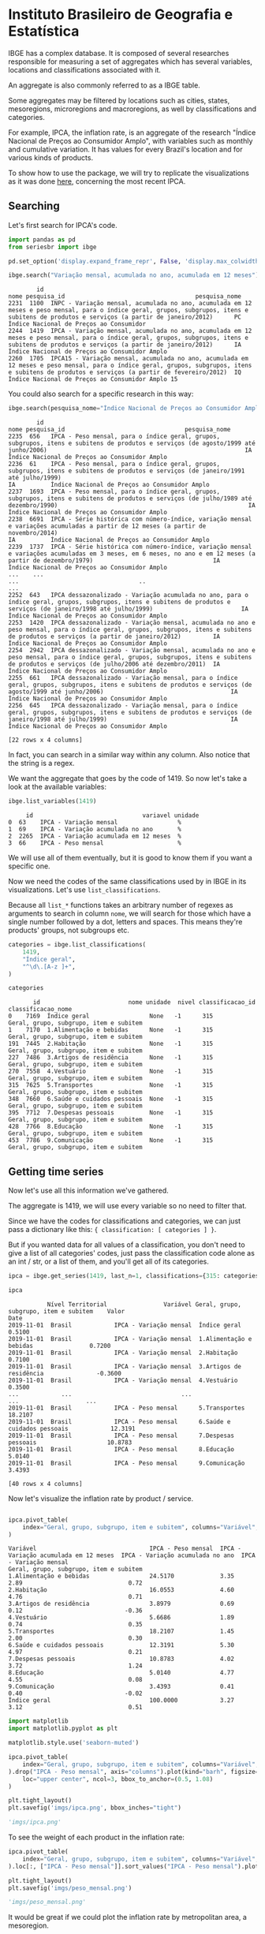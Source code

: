 * Instituto Brasileiro de Geografia e Estatística

IBGE has a complex database. It is composed of several researches responsible for measuring a set
of aggregates which has several variables, locations and classifications associated with it.

An aggregate is also commonly referred to as a IBGE table.

Some aggregates may be filtered by locations such as cities, states, mesoregions, microregions
and macroregions, as well by classifications and categories.

For example, IPCA, the inflation rate, is an aggregate of the research "Índice Nacional de Preços ao
Consumidor Amplo", with variables such as monthly and cumulative variation. It has 
values for every Brazil's location and for various kinds of products.

To show how to use the package, we will try to replicate the visualizations as
it was done [[https://sidra.ibge.gov.br/home/ipca/brasil][here]], concerning the most recent IPCA.

** Searching

Let's first search for IPCA's code.

#+BEGIN_SRC python :session :exports both
import pandas as pd
from seriesbr import ibge

pd.set_option('display.expand_frame_repr', False, 'display.max_colwidth', -1, 'display.max_rows', 10)

ibge.search("Variação mensal, acumulada no ano, acumulada em 12 meses")
#+END_SRC

#+RESULTS:
:         id                                                                                                                                                                                           nome pesquisa_id                                     pesquisa_nome
: 2231  1100  INPC - Variação mensal, acumulada no ano, acumulada em 12 meses e peso mensal, para o índice geral, grupos, subgrupos, itens e subitens de produtos e serviços (a partir de janeiro/2012)      PC          Índice Nacional de Preços ao Consumidor         
: 2244  1419  IPCA - Variação mensal, acumulada no ano, acumulada em 12 meses e peso mensal, para o índice geral, grupos, subgrupos, itens e subitens de produtos e serviços (a partir de janeiro/2012)      IA          Índice Nacional de Preços ao Consumidor Amplo   
: 2260  1705  IPCA15 - Variação mensal, acumulada no ano, acumulada em 12 meses e peso mensal, para o índice geral, grupos, subgrupos, itens e subitens de produtos e serviços (a partir de fevereiro/2012)  IQ          Índice Nacional de Preços ao Consumidor Amplo 15

You could also search for a specific research in this way:

#+BEGIN_SRC python :session :exports both
ibge.search(pesquisa_nome="Índice Nacional de Preços ao Consumidor Amplo$")
#+END_SRC

#+RESULTS:
#+begin_example
        id                                                                                                                                                                                       nome pesquisa_id                                  pesquisa_nome
2235  656   IPCA - Peso mensal, para o índice geral, grupos, subgrupos, itens e subitens de produtos e serviços (de agosto/1999 até junho/2006)                                                        IA          Índice Nacional de Preços ao Consumidor Amplo
2236  61    IPCA - Peso mensal, para o índice geral, grupos, subgrupos, itens e subitens de produtos e serviços (de janeiro/1991 até julho/1999)                                                       IA          Índice Nacional de Preços ao Consumidor Amplo
2237  1693  IPCA - Peso mensal, para o índice geral, grupos, subgrupos, itens e subitens de produtos e serviços (de julho/1989 até dezembro/1990)                                                      IA          Índice Nacional de Preços ao Consumidor Amplo
2238  6691  IPCA - Série histórica com número-índice, variação mensal e variações acumuladas a partir de 12 meses (a partir de novembro/2014)                                                          IA          Índice Nacional de Preços ao Consumidor Amplo
2239  1737  IPCA - Série histórica com número-índice, variação mensal e variações acumuladas em 3 meses, em 6 meses, no ano e em 12 meses (a partir de dezembro/1979)                                  IA          Índice Nacional de Preços ao Consumidor Amplo
...    ...                                                                                                                                                        ...                                  ..                                                    ...
2252  643   IPCA dessazonalizado - Variação acumulada no ano, para o índice geral, grupos, subgrupos, itens e subitens de produtos e serviços (de janeiro/1998 até julho/1999)                         IA          Índice Nacional de Preços ao Consumidor Amplo
2253  1420  IPCA dessazonalizado - Variação mensal, acumulada no ano e peso mensal, para o índice geral, grupos, subgrupos, itens e subitens de produtos e serviços (a partir de janeiro/2012)         IA          Índice Nacional de Preços ao Consumidor Amplo
2254  2942  IPCA dessazonalizado - Variação mensal, acumulada no ano e peso mensal, para o índice geral, grupos, subgrupos, itens e subitens de produtos e serviços (de julho/2006 até dezembro/2011)  IA          Índice Nacional de Preços ao Consumidor Amplo
2255  661   IPCA dessazonalizado - Variação mensal, para o índice geral, grupos, subgrupos, itens e subitens de produtos e serviços (de agosto/1999 até junho/2006)                                    IA          Índice Nacional de Preços ao Consumidor Amplo
2256  645   IPCA dessazonalizado - Variação mensal, para o índice geral, grupos, subgrupos, itens e subitens de produtos e serviços (de janeiro/1998 até julho/1999)                                   IA          Índice Nacional de Preços ao Consumidor Amplo

[22 rows x 4 columns]
#+end_example

In fact, you can search in a similar way within any column. Also notice that the string is a regex.

We want the aggregate that goes by the code of 1419.
So now let's take a look at the available variables:

#+BEGIN_SRC python :session :exports both
ibge.list_variables(1419)
#+END_SRC

#+RESULTS:
:      id                               variavel unidade
: 0  63    IPCA - Variação mensal                 %     
: 1  69    IPCA - Variação acumulada no ano       %     
: 2  2265  IPCA - Variação acumulada em 12 meses  %     
: 3  66    IPCA - Peso mensal                     %     


We will use all of them eventually,
but it is good to know them if you want a specific one.

Now we need the codes of the same classifications
used by in IBGE in its visualizations. Let's use =list_classifications=.

Because all =list_*= functions takes an arbitrary number of regexes as
arguments to search in column =nome=, we will search for those which
have a single number followed by a dot, letters and spaces. This means
they're products' groups, not subgroups etc.

#+BEGIN_SRC python :session :exports both
categories = ibge.list_classifications(
    1419,
    "Índice geral",
    "^\d\.[A-z ]+",
)

categories
#+END_SRC

#+RESULTS:
#+begin_example
       id                         nome unidade  nivel classificacao_id                      classificacao_nome
0    7169  Índice geral                 None   -1      315              Geral, grupo, subgrupo, item e subitem
1    7170  1.Alimentação e bebidas      None   -1      315              Geral, grupo, subgrupo, item e subitem
191  7445  2.Habitação                  None   -1      315              Geral, grupo, subgrupo, item e subitem
227  7486  3.Artigos de residência      None   -1      315              Geral, grupo, subgrupo, item e subitem
270  7558  4.Vestuário                  None   -1      315              Geral, grupo, subgrupo, item e subitem
315  7625  5.Transportes                None   -1      315              Geral, grupo, subgrupo, item e subitem
348  7660  6.Saúde e cuidados pessoais  None   -1      315              Geral, grupo, subgrupo, item e subitem
395  7712  7.Despesas pessoais          None   -1      315              Geral, grupo, subgrupo, item e subitem
428  7766  8.Educação                   None   -1      315              Geral, grupo, subgrupo, item e subitem
453  7786  9.Comunicação                None   -1      315              Geral, grupo, subgrupo, item e subitem
#+end_example

** Getting time series

Now let's use all this information we've gathered.

The aggregate is 1419, we will use every variable so no need to filter that.

Since we have the codes for classifications and categories, we
can just pass a dictionary like this: ={ classification: [ categories ] }=.

But if you wanted data for all values of a classification, you don't need to give
a list of all categories' codes, just pass the classification code alone as an
int / str, or a list of them, and you'll get all of its categories.

#+BEGIN_SRC python :session :exports both
ipca = ibge.get_series(1419, last_n=1, classifications={315: categories.id.to_list()})

ipca
#+END_SRC

#+RESULTS:
#+begin_example
           Nível Territorial                Variável Geral, grupo, subgrupo, item e subitem    Valor
Date                                                                                                
2019-11-01  Brasil            IPCA - Variação mensal  Índice geral                           0.5100 
2019-11-01  Brasil            IPCA - Variação mensal  1.Alimentação e bebidas                0.7200 
2019-11-01  Brasil            IPCA - Variação mensal  2.Habitação                            0.7100 
2019-11-01  Brasil            IPCA - Variação mensal  3.Artigos de residência               -0.3600 
2019-11-01  Brasil            IPCA - Variação mensal  4.Vestuário                            0.3500 
...            ...                               ...                      ...                   ... 
2019-11-01  Brasil            IPCA - Peso mensal      5.Transportes                          18.2107
2019-11-01  Brasil            IPCA - Peso mensal      6.Saúde e cuidados pessoais            12.3191
2019-11-01  Brasil            IPCA - Peso mensal      7.Despesas pessoais                    10.8783
2019-11-01  Brasil            IPCA - Peso mensal      8.Educação                             5.0140 
2019-11-01  Brasil            IPCA - Peso mensal      9.Comunicação                          3.4393 

[40 rows x 4 columns]
#+end_example

Now let's visualize the inflation rate by product / service.

#+NAME: 
#+BEGIN_SRC python :session :exports both

ipca.pivot_table(
    index="Geral, grupo, subgrupo, item e subitem", columns="Variável", values="Valor"
)

#+END_SRC

#+RESULTS:
#+begin_example
Variável                                IPCA - Peso mensal  IPCA - Variação acumulada em 12 meses  IPCA - Variação acumulada no ano  IPCA - Variação mensal
Geral, grupo, subgrupo, item e subitem                                                                                                                     
1.Alimentação e bebidas                 24.5170             3.35                                   2.89                              0.72                  
2.Habitação                             16.0553             4.60                                   4.76                              0.71                  
3.Artigos de residência                 3.8979              0.69                                   0.12                             -0.36                  
4.Vestuário                             5.6686              1.89                                   0.74                              0.35                  
5.Transportes                           18.2107             1.45                                   2.00                              0.30                  
6.Saúde e cuidados pessoais             12.3191             5.30                                   4.97                              0.21                  
7.Despesas pessoais                     10.8783             4.02                                   3.72                              1.24                  
8.Educação                              5.0140              4.77                                   4.55                              0.08                  
9.Comunicação                           3.4393              0.41                                   0.40                             -0.02                  
Índice geral                            100.0000            3.27                                   3.12                              0.51                  
#+end_example

#+BEGIN_SRC python :session :results file :exports both
import matplotlib
import matplotlib.pyplot as plt

matplotlib.style.use('seaborn-muted')

ipca.pivot_table(
    index="Geral, grupo, subgrupo, item e subitem", columns="Variável", values="Valor"
).drop("IPCA - Peso mensal", axis="columns").plot(kind="barh", figsize=(10, 6)).legend(
    loc="upper center", ncol=3, bbox_to_anchor=(0.5, 1.08)
)

plt.tight_layout()
plt.savefig('imgs/ipca.png', bbox_inches="tight")

'imgs/ipca.png'
#+END_SRC

#+RESULTS:
[[file:imgs/ipca.png]]

To see the weight of each product in the inflation rate:

#+BEGIN_SRC python :session :results file :exports both
ipca.pivot_table(
    index="Geral, grupo, subgrupo, item e subitem", columns="Variável", values="Valor"
).loc[:, ["IPCA - Peso mensal"]].sort_values("IPCA - Peso mensal").plot(kind="barh")

plt.tight_layout()
plt.savefig('imgs/peso_mensal.png')

'imgs/peso_mensal.png'
#+END_SRC

#+RESULTS:
[[file:imgs/peso_mensal.png]]

It would be great if we could plot the inflation rate by metropolitan area, a mesoregion.

Apart from mesoregions, there are also macroregions (Sul, Sudeste),
microregions (Baixadas, Norte Fluminense etc. in Rio de Janeiro), cities and states.

If this location is available for an aggregate, you can assign "all" and it
will do return data for every location, but you can pass a list of codes or 
a single code to select specific locations.

By default, it will get data for the whole country.
If you want data for other regions and also for Brazil
as a whole, you can do the following:

#+BEGIN_SRC python :session :exports both

ipca_by_area = ibge.get_series(1419, mesoregion=True, brazil="yes", last_n=1)

ipca_by_area

#+END_SRC

#+RESULTS:
#+begin_example
               Nível Territorial Região Metropolitana e Brasil                               Variável Geral, grupo, subgrupo, item e subitem   Valor
Date                                                                                                                                                
2019-11-01  Região Metropolitana  Belém - PA                    IPCA - Variação mensal                 Índice geral                           0.93  
2019-11-01  Região Metropolitana  Belém - PA                    IPCA - Variação acumulada no ano       Índice geral                           3.67  
2019-11-01  Região Metropolitana  Belém - PA                    IPCA - Variação acumulada em 12 meses  Índice geral                           4.17  
2019-11-01  Região Metropolitana  Belém - PA                    IPCA - Peso mensal                     Índice geral                           100.00
2019-11-01  Região Metropolitana  Fortaleza - CE                IPCA - Variação mensal                 Índice geral                           0.22  
...                          ...         ...                                   ...                              ...                              ...
2019-11-01  Região Metropolitana  Porto Alegre - RS             IPCA - Peso mensal                     Índice geral                           100.00
2019-11-01  Brasil                Brasil                        IPCA - Variação mensal                 Índice geral                           0.51  
2019-11-01  Brasil                Brasil                        IPCA - Variação acumulada no ano       Índice geral                           3.12  
2019-11-01  Brasil                Brasil                        IPCA - Variação acumulada em 12 meses  Índice geral                           3.27  
2019-11-01  Brasil                Brasil                        IPCA - Peso mensal                     Índice geral                           100.00

[44 rows x 5 columns]
#+end_example

In fact, if you want data for all vales of a given location,
just pass anything that would be evaluated as =True= in Python.

#+BEGIN_SRC python :session :results file :exports both

ipca_by_area.pivot_table(
    index="Região Metropolitana e Brasil", columns="Variável", values="Valor"
).drop("IPCA - Peso mensal", axis="columns").plot.barh(figsize=(8, 7)).legend(
    loc="upper center", ncol=3, bbox_to_anchor=(0.5, 1.08)
)

plt.tight_layout()
plt.savefig('imgs/ipca_by_area.png', bbox_inches="tight")
'imgs/ipca_by_area.png'

#+END_SRC

#+RESULTS:
[[file:imgs/ipca_by_area.png]]

You could, of course, also filter by a specific date. For example, it would
be interested to know the inflation by product soon after the Truck Drivers' strike
in 2018.

#+BEGIN_SRC python :session :results file :exports both
ibge.get_series(
    1419, classifications={315: categories.id.to_list()}, start="jun-2018", end="jun-2018"
).pivot_table(
    index="Geral, grupo, subgrupo, item e subitem", columns="Variável", values="Valor"
).drop("IPCA - Peso mensal", axis="columns").plot.barh(figsize=(8, 7)).legend(
    loc="upper center", ncol=3, bbox_to_anchor=(0.5, 1.08)
)

plt.savefig('imgs/recent_ipca.png', bbox_inches='tight')
'imgs/recent_ipca.png'
#+END_SRC

#+RESULTS:
[[file:imgs/recent_ipca.png]]

** Getting metadata

#+BEGIN_SRC python :session :exports both
ibge.get_metadata(1419)
#+END_SRC

#+RESULTS:
#+begin_example
                                                                                                                                                                                                                                                                                                                                                                                                                                                                                                                                                                                                                                                                                                                                                                                                                                                                                                                                                                                                                                                                                                                                                                                                                                                                                                                                                                                                                                                                                                                                                                                                                                                                                                                                                                                                                                                                                                                                                                                                                                                                                                                                                                                                                                                                                                                                                                                                                                                                                                                                                                                                                                                                                                                                                                                                                                                                                                                                                                                                                                                                                                                                                                                                                                                                                                                                                                                                                                                                                                                                                                                                                                                                                                                                                                                                                                                                                                                                                                                                                                                                                                                                                                                                                                                                                                                                                                                                                                                                                                                                                                                                                                                                                                                                                                                                                                                                                                                                                                                                                                                                                                                                                                                                                                                                                                                                                                                                                                                                                                                                                                                                                                                                                                                                                                                                                                                                                                                                                                                                                                                                                                                                                                                                                                                                                                                                                                                                                                                                                                                                                                                                                                                                                                                                                                                                                                                                                                                                                                                                                                                                                                                                                                                                                                                                                                                                                                                                                                                                                                                                                                                                                                                                                                                                                                                                                                                                                                                                                                                                                                                                              values
id                1419                                                                                                                                                                                                                                                                                                                                                                                                                                                                                                                                                                                                                                                                                                                                                                                                                                                                                                                                                                                                                                                                                                                                                                                                                                                                                                                                                                                                                                                                                                                                                                                                                                                                                                                                                                                                                                                                                                                                                                                                                                                                                                                                                                                                                                                                                                                                                                                                                                                                                                                                                                                                                                                                                                                                                                                                                                                                                                                                                                                                                                                                                                                                                                                                                                                                                                                                                                                                                                                                                                                                                                                                                                                                                                                                                                                                                                                                                                                                                                                                                                                                                                                                                                                                                                                                                                                                                                                                                                                                                                                                                                                                                                                                                                                                                                                                                                                                                                                                                                                                                                                                                                                                                                                                                                                                                                                                                                                                                                                                                                                                                                                                                                                                                                                                                                                                                                                                                                                                                                                                                                                                                                                                                                                                                                                                                                                                                                                                                                                                                                                                                                                                                                                                                                                                                                                                                                                                                                                                                                                                                                                                                                                                                                                                                                                                                                                                                                                                                                                                                                                                                                                                                                                                                                                                                                                                                                                                                                                                                                                                                                                              
nome              IPCA - Variação mensal, acumulada no ano, acumulada em 12 meses e peso mensal, para o índice geral, grupos, subgrupos, itens e subitens de produtos e serviços (a partir de janeiro/2012)                                                                                                                                                                                                                                                                                                                                                                                                                                                                                                                                                                                                                                                                                                                                                                                                                                                                                                                                                                                                                                                                                                                                                                                                                                                                                                                                                                                                                                                                                                                                                                                                                                                                                                                                                                                                                                                                                                                                                                                                                                                                                                                                                                                                                                                                                                                                                                                                                                                                                                                                                                                                                                                                                                                                                                                                                                                                                                                                                                                                                                                                                                                                                                                                                                                                                                                                                                                                                                                                                                                                                                                                                                                                                                                                                                                                                                                                                                                                                                                                                                                                                                                                                                                                                                                                                                                                                                                                                                                                                                                                                                                                                                                                                                                                                                                                                                                                                                                                                                                                                                                                                                                                                                                                                                                                                                                                                                                                                                                                                                                                                                                                                                                                                                                                                                                                                                                                                                                                                                                                                                                                                                                                                                                                                                                                                                                                                                                                                                                                                                                                                                                                                                                                                                                                                                                                                                                                                                                                                                                                                                                                                                                                                                                                                                                                                                                                                                                                                                                                                                                                                                                                                                                                                                                                                                                                                                                                         
URL               http://sidra.ibge.gov.br/tabela/1419                                                                                                                                                                                                                                                                                                                                                                                                                                                                                                                                                                                                                                                                                                                                                                                                                                                                                                                                                                                                                                                                                                                                                                                                                                                                                                                                                                                                                                                                                                                                                                                                                                                                                                                                                                                                                                                                                                                                                                                                                                                                                                                                                                                                                                                                                                                                                                                                                                                                                                                                                                                                                                                                                                                                                                                                                                                                                                                                                                                                                                                                                                                                                                                                                                                                                                                                                                                                                                                                                                                                                                                                                                                                                                                                                                                                                                                                                                                                                                                                                                                                                                                                                                                                                                                                                                                                                                                                                                                                                                                                                                                                                                                                                                                                                                                                                                                                                                                                                                                                                                                                                                                                                                                                                                                                                                                                                                                                                                                                                                                                                                                                                                                                                                                                                                                                                                                                                                                                                                                                                                                                                                                                                                                                                                                                                                                                                                                                                                                                                                                                                                                                                                                                                                                                                                                                                                                                                                                                                                                                                                                                                                                                                                                                                                                                                                                                                                                                                                                                                                                                                                                                                                                                                                                                                                                                                                                                                                                                                                                                                              
pesquisa          Índice Nacional de Preços ao Consumidor Amplo                                                                                                                                                                                                                                                                                                                                                                                                                                                                                                                                                                                                                                                                                                                                                                                                                                                                                                                                                                                                                                                                                                                                                                                                                                                                                                                                                                                                                                                                                                                                                                                                                                                                                                                                                                                                                                                                                                                                                                                                                                                                                                                                                                                                                                                                                                                                                                                                                                                                                                                                                                                                                                                                                                                                                                                                                                                                                                                                                                                                                                                                                                                                                                                                                                                                                                                                                                                                                                                                                                                                                                                                                                                                                                                                                                                                                                                                                                                                                                                                                                                                                                                                                                                                                                                                                                                                                                                                                                                                                                                                                                                                                                                                                                                                                                                                                                                                                                                                                                                                                                                                                                                                                                                                                                                                                                                                                                                                                                                                                                                                                                                                                                                                                                                                                                                                                                                                                                                                                                                                                                                                                                                                                                                                                                                                                                                                                                                                                                                                                                                                                                                                                                                                                                                                                                                                                                                                                                                                                                                                                                                                                                                                                                                                                                                                                                                                                                                                                                                                                                                                                                                                                                                                                                                                                                                                                                                                                                                                                                                                                     
assunto           Índices de preços                                                                                                                                                                                                                                                                                                                                                                                                                                                                                                                                                                                                                                                                                                                                                                                                                                                                                                                                                                                                                                                                                                                                                                                                                                                                                                                                                                                                                                                                                                                                                                                                                                                                                                                                                                                                                                                                                                                                                                                                                                                                                                                                                                                                                                                                                                                                                                                                                                                                                                                                                                                                                                                                                                                                                                                                                                                                                                                                                                                                                                                                                                                                                                                                                                                                                                                                                                                                                                                                                                                                                                                                                                                                                                                                                                                                                                                                                                                                                                                                                                                                                                                                                                                                                                                                                                                                                                                                                                                                                                                                                                                                                                                                                                                                                                                                                                                                                                                                                                                                                                                                                                                                                                                                                                                                                                                                                                                                                                                                                                                                                                                                                                                                                                                                                                                                                                                                                                                                                                                                                                                                                                                                                                                                                                                                                                                                                                                                                                                                                                                                                                                                                                                                                                                                                                                                                                                                                                                                                                                                                                                                                                                                                                                                                                                                                                                                                                                                                                                                                                                                                                                                                                                                                                                                                                                                                                                                                                                                                                                                                                                 
periodicidade     {'frequencia': 'mensal', 'inicio': 201201, 'fim': 201911}                                                                                                                                                                                                                                                                                                                                                                                                                                                                                                                                                                                                                                                                                                                                                                                                                                                                                                                                                                                                                                                                                                                                                                                                                                                                                                                                                                                                                                                                                                                                                                                                                                                                                                                                                                                                                                                                                                                                                                                                                                                                                                                                                                                                                                                                                                                                                                                                                                                                                                                                                                                                                                                                                                                                                                                                                                                                                                                                                                                                                                                                                                                                                                                                                                                                                                                                                                                                                                                                                                                                                                                                                                                                                                                                                                                                                                                                                                                                                                                                                                                                                                                                                                                                                                                                                                                                                                                                                                                                                                                                                                                                                                                                                                                                                                                                                                                                                                                                                                                                                                                                                                                                                                                                                                                                                                                                                                                                                                                                                                                                                                                                                                                                                                                                                                                                                                                                                                                                                                                                                                                                                                                                                                                                                                                                                                                                                                                                                                                                                                                                                                                                                                                                                                                                                                                                                                                                                                                                                                                                                                                                                                                                                                                                                                                                                                                                                                                                                                                                                                                                                                                                                                                                                                                                                                                                                                                                                                                                                                                                         
nivelTerritorial  {'Administrativo': ['N1', 'N6', 'N7'], 'Especial': [], 'IBGE': []}                                                                                                                                                                                                                                                                                                                                                                                                                                                                                                                                                                                                                                                                                                                                                                                                                                                                                                                                                                                                                                                                                                                                                                                                                                                                                                                                                                                                                                                                                                                                                                                                                                                                                                                                                                                                                                                                                                                                                                                                                                                                                                                                                                                                                                                                                                                                                                                                                                                                                                                                                                                                                                                                                                                                                                                                                                                                                                                                                                                                                                                                                                                                                                                                                                                                                                                                                                                                                                                                                                                                                                                                                                                                                                                                                                                                                                                                                                                                                                                                                                                                                                                                                                                                                                                                                                                                                                                                                                                                                                                                                                                                                                                                                                                                                                                                                                                                                                                                                                                                                                                                                                                                                                                                                                                                                                                                                                                                                                                                                                                                                                                                                                                                                                                                                                                                                                                                                                                                                                                                                                                                                                                                                                                                                                                                                                                                                                                                                                                                                                                                                                                                                                                                                                                                                                                                                                                                                                                                                                                                                                                                                                                                                                                                                                                                                                                                                                                                                                                                                                                                                                                                                                                                                                                                                                                                                                                                                                                                                                                                
variaveis         [{'id': 63, 'nome': 'IPCA - Variação mensal', 'unidade': '%', 'sumarizacao': []}, {'id': 69, 'nome': 'IPCA - Variação acumulada no ano', 'unidade': '%', 'sumarizacao': []}, {'id': 2265, 'nome': 'IPCA - Variação acumulada em 12 meses', 'unidade': '%', 'sumarizacao': []}, {'id': 66, 'nome': 'IPCA - Peso mensal', 'unidade': '%', 'sumarizacao': []}]                                                                                                                                                                                                                                                                                                                                                                                                                                                                                                                                                                                                                                                                                                                                                                                                                                                                                                                                                                                                                                                                                                                                                                                                                                                                                                                                                                                                                                                                                                                                                                                                                                                                                                                                                                                                                                                                                                                                                                                                                                                                                                                                                                                                                                                                                                                                                                                                                                                                                                                                                                                                                                                                                                                                                                                                                                                                                                                                                                                                                                                                                                                                                                                                                                                                                                                                                                                                                                                                                                                                                                                                                                                                                                                                                                                                                                                                                                                                                                                                                                                                                                                                                                                                                                                                                                                                                                                                                                                                                                                                                                                                                                                                                                                                                                                                                                                                                                                                                                                                                                                                                                                                                                                                                                                                                                                                                                                                                                                                                                                                                                                                                                                                                                                                                                                                                                                                                                                                                                                                                                                                                                                                                                                                                                                                                                                                                                                                                                                                                                                                                                                                                                                                                                                                                                                                                                                                                                                                                                                                                                                                                                                                                                                                                                                                                                                                                                                                                                                                                                                                                                                                                                                                                                       
classificacoes    [{'id': 315, 'nome': 'Geral, grupo, subgrupo, item e subitem', 'sumarizacao': {'status': True, 'excecao': []}, 'categorias': [{'id': 7169, 'nome': 'Índice geral', 'unidade': None, 'nivel': -1}, {'id': 7170, 'nome': '1.Alimentação e bebidas', 'unidade': None, 'nivel': -1}, {'id': 7171, 'nome': '11.Alimentação no domicílio', 'unidade': None, 'nivel': -1}, {'id': 7172, 'nome': '1101.Cereais, leguminosas e oleaginosas', 'unidade': None, 'nivel': -1}, {'id': 7173, 'nome': '1101002.Arroz', 'unidade': None, 'nivel': -1}, {'id': 7175, 'nome': '1101051.Feijão - mulatinho', 'unidade': None, 'nivel': -1}, {'id': 7176, 'nome': '1101052.Feijão - preto', 'unidade': None, 'nivel': -1}, {'id': 7177, 'nome': '1101053.Feijão - macassar (fradinho)', 'unidade': None, 'nivel': -1}, {'id': 12222, 'nome': '1101073.Feijão - carioca (rajado)', 'unidade': None, 'nivel': -1}, {'id': 41128, 'nome': '1101075.Feijão - branco', 'unidade': None, 'nivel': -1}, {'id': 7184, 'nome': '1102.Farinhas, féculas e massas', 'unidade': None, 'nivel': -1}, {'id': 7185, 'nome': '1102001.Farinha de arroz', 'unidade': None, 'nivel': -1}, {'id': 7187, 'nome': '1102006.Macarrão', 'unidade': None, 'nivel': -1}, {'id': 7188, 'nome': '1102008.Fubá de milho', 'unidade': None, 'nivel': -1}, {'id': 7189, 'nome': '1102009.Amido de milho', 'unidade': None, 'nivel': -1}, {'id': 7190, 'nome': '1102010.Flocos de milho', 'unidade': None, 'nivel': -1}, {'id': 7191, 'nome': '1102012.Farinha de trigo', 'unidade': None, 'nivel': -1}, {'id': 7192, 'nome': '1102013.Farinha vitaminada', 'unidade': None, 'nivel': -1}, {'id': 7195, 'nome': '1102023.Farinha de mandioca', 'unidade': None, 'nivel': -1}, {'id': 107608, 'nome': '1102029.Massa semipreparada', 'unidade': None, 'nivel': -1}, {'id': 7200, 'nome': '1103.Tubérculos, raízes e legumes', 'unidade': None, 'nivel': -1}, {'id': 7202, 'nome': '1103003.Batata-inglesa', 'unidade': None, 'nivel': -1}, {'id': 7203, 'nome': '1103004.Inhame', 'unidade': None, 'nivel': -1}, {'id': 7204, 'nome': '1103005.Mandioca (aipim)', 'unidade': None, 'nivel': -1}, {'id': 7205, 'nome': '1103017.Abóbora', 'unidade': None, 'nivel': -1}, {'id': 7210, 'nome': '1103026.Pimentão', 'unidade': None, 'nivel': -1}, {'id': 7211, 'nome': '1103027.Quiabo', 'unidade': None, 'nivel': -1}, {'id': 7212, 'nome': '1103028.Tomate', 'unidade': None, 'nivel': -1}, {'id': 7215, 'nome': '1103043.Cebola', 'unidade': None, 'nivel': -1}, {'id': 7216, 'nome': '1103044.Cenoura', 'unidade': None, 'nivel': -1}, {'id': 12223, 'nome': '1103046.Mandioquinha (batata-baroa)', 'unidade': None, 'nivel': -1}, {'id': 7219, 'nome': '1104.Açúcares e derivados', 'unidade': None, 'nivel': -1}, {'id': 7220, 'nome': '1104003.Açúcar refinado', 'unidade': None, 'nivel': -1}, {'id': 7221, 'nome': '1104004.Açúcar cristal', 'unidade': None, 'nivel': -1}, {'id': 12224, 'nome': '1104018.Balas', 'unidade': None, 'nivel': -1}, {'id': 107609, 'nome': '1104023.Chocolate em barra e bombom', 'unidade': None, 'nivel': -1}, {'id': 7230, 'nome': '1104032.Sorvete', 'unidade': None, 'nivel': -1}, {'id': 107611, 'nome': '1104052.Chocolate e achocolatado em pó', 'unidade': None, 'nivel': -1}, {'id': 7233, 'nome': '1104060.Doce de frutas em pasta', 'unidade': None, 'nivel': -1}, {'id': 7241, 'nome': '1105.Hortaliças e verduras', 'unidade': None, 'nivel': -1}, {'id': 7242, 'nome': '1105001.Alface', 'unidade': None, 'nivel': -1}, {'id': 7244, 'nome': '1105004.Coentro', 'unidade': None, 'nivel': -1}, {'id': 7245, 'nome': '1105005.Couve', 'unidade': None, 'nivel': -1}, {'id': 7246, 'nome': '1105006.Couve-flor', 'unidade': None, 'nivel': -1}, {'id': 7248, 'nome': '1105010.Repolho', 'unidade': None, 'nivel': -1}, {'id': 7249, 'nome': '1105012.Cheiro-verde', 'unidade': None, 'nivel': -1}, {'id': 7250, 'nome': '1105013.Agrião', 'unidade': None, 'nivel': -1}, {'id': 7253, 'nome': '1105019.Brócolis', 'unidade': None, 'nivel': -1}, {'id': 7254, 'nome': '1106.Frutas', 'unidade': None, 'nivel': -1}, {'id': 7255, 'nome': '1106001.Banana-da-terra', 'unidade': None, 'nivel': -1}, {'id': 7256, 'nome': '1106003.Abacaxi', 'unidade': None, 'nivel': -1}, {'id': 7257, 'nome': '1106004.Abacate', 'unidade': None, 'nivel': -1}, {'id': 7258, 'nome': "1106005.Banana - d'água", 'unidade': None, 'nivel': -1}, {'id': 7259, 'nome': '1106006.Banana - maçã', 'unidade': None, 'nivel': -1}, {'id': 7260, 'nome': '1106008.Banana - prata', 'unidade': None, 'nivel': -1}, {'id': 7262, 'nome': '1106011.Laranja - baía', 'unidade': None, 'nivel': -1}, {'id': 7265, 'nome': '1106015.Limão', 'unidade': None, 'nivel': -1}, {'id': 7266, 'nome': '1106017.Maçã', 'unidade': None, 'nivel': -1}, {'id': 7267, 'nome': '1106018.Mamão', 'unidade': None, 'nivel': -1}, {'id': 7268, 'nome': '1106019.Manga', 'unidade': None, 'nivel': -1}, {'id': 7269, 'nome': '1106020.Maracujá', 'unidade': None, 'nivel': -1}, {'id': 7270, 'nome': '1106021.Melancia', 'unidade': None, 'nivel': -1}, {'id': 7272, 'nome': '1106023.Pera', 'unidade': None, 'nivel': -1}, {'id': 7275, 'nome': '1106027.Tangerina', 'unidade': None, 'nivel': -1}, {'id': 7276, 'nome': '1106028.Uva', 'unidade': None, 'nivel': -1}, {'id': 7279, 'nome': '1106039.Laranja - pera', 'unidade': None, 'nivel': -1}, {'id': 7280, 'nome': '1106051.Morango', 'unidade': None, 'nivel': -1}, {'id': 7281, 'nome': '1106084.Goiaba', 'unidade': None, 'nivel': -1}, {'id': 7283, 'nome': '1107.Carnes', 'unidade': None, 'nivel': -1}, {'id': 7285, 'nome': '1107009.Fígado', 'unidade': None, 'nivel': -1}, {'id': 7287, 'nome': '1107018.Carne de porco', 'unidade': None, 'nivel': -1}, {'id': 7288, 'nome': '1107031.Carne de carneiro', 'unidade': None, 'nivel': -1}, {'id': 7291, 'nome': '1107084.Contrafilé', 'unidade': None, 'nivel': -1}, {'id': 7292, 'nome': '1107085.Filé-mignon', 'unidade': None, 'nivel': -1}, {'id': 7293, 'nome': '1107087.Chã de dentro', 'unidade': None, 'nivel': -1}, {'id': 7294, 'nome': '1107088.Alcatra', 'unidade': None, 'nivel': -1}, {'id': 7295, 'nome': '1107089.Patinho', 'unidade': None, 'nivel': -1}, {'id': 7296, 'nome': '1107090.Lagarto redondo', 'unidade': None, 'nivel': -1}, {'id': 12294, 'nome': '1107091.Lagarto comum', 'unidade': None, 'nivel': -1}, {'id': 7298, 'nome': '1107093.Músculo', 'unidade': None, 'nivel': -1}, {'id': 7299, 'nome': '1107094.Pá', 'unidade': None, 'nivel': -1}, {'id': 7300, 'nome': '1107095.Acém', 'unidade': None, 'nivel': -1}, {'id': 7301, 'nome': '1107096.Peito', 'unidade': None, 'nivel': -1}, {'id': 101448, 'nome': '1107097.Capa de filé', 'unidade': None, 'nivel': -1}, {'id': 7302, 'nome': '1107099.Costela', 'unidade': None, 'nivel': -1}, {'id': 7303, 'nome': '1108.Pescados', 'unidade': None, 'nivel': -1}, {'id': 7305, 'nome': '1108002.Peixe - anchova', 'unidade': None, 'nivel': -1}, {'id': 101699, 'nome': '1108003.Peixe - badejo', 'unidade': None, 'nivel': -1}, {'id': 7306, 'nome': '1108004.Peixe - corvina', 'unidade': None, 'nivel': -1}, {'id': 7307, 'nome': '1108005.Peixe - cavalinha', 'unidade': None, 'nivel': -1}, {'id': 107613, 'nome': '1108006.Peixe', 'unidade': None, 'nivel': -1}, {'id': 7308, 'nome': '1108009.Peixe - pescadinha', 'unidade': None, 'nivel': -1}, {'id': 7309, 'nome': '1108011.Peixe - tainha', 'unidade': None, 'nivel': -1}, {'id': 7310, 'nome': '1108012.Peixe - sardinha', 'unidade': None, 'nivel': -1}, {'id': 7311, 'nome': '1108013.Camarão', 'unidade': None, 'nivel': -1}, {'id': 7312, 'nome': '1108015.Peixe - vermelho', 'unidade': None, 'nivel': -1}, {'id': 7313, 'nome': '1108019.Peixe - cavala', 'unidade': None, 'nivel': -1}, {'id': 8873, 'nome': '1108024.Peixe - pacu', 'unidade': None, 'nivel': -1}, {'id': 7316, 'nome': '1108028.Peixe - dourado', 'unidade': None, 'nivel': -1}, {'id': 107615, 'nome': '1108029.Peixe - cação', 'unidade': None, 'nivel': -1}, ...]}]
#+end_example
